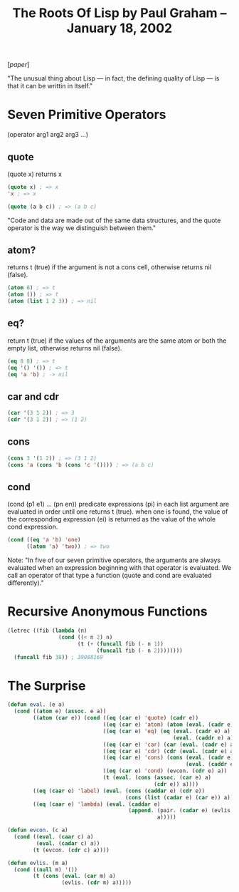 #+title: The Roots Of Lisp by Paul Graham – January 18, 2002

[[[~/repos/socrates/support/jmc.pdf][paper]]]

"The unusual thing about Lisp — in fact, the defining quality of Lisp — is that it can be writtin in itself."



* Seven Primitive Operators
(operator arg1 arg2 arg3 ...)

** quote
(quote x) returns x

#+begin_src emacs-lisp
(quote x) ; => x
'x ; => x

(quote (a b c)) ; => (a b c)
#+end_src

"Code and data are made out of the same data structures, and the quote operator is the way we distinguish between them."


** atom?
returns t (true) if the argument is not a cons cell, otherwise returns nil (false).

#+begin_src emacs-lisp
(atom 8) ; => t
(atom ()) ; => t
(atom (list 1 2 3)) ; => nil
#+end_src


** eq?
return t (true) if the values of the arguments are the same atom or both the empty list, otherwise returns nil (false).

#+begin_src emacs-lisp
(eq 8 8) ; => t
(eq '() '()) ; => t
(eq 'a 'b) ; -> nil
#+end_src



** car and cdr

#+begin_src emacs-lisp
(car '(3 1 2)) ; => 3
(cdr '(3 1 2)) ; => (1 2)
#+end_src


** cons

#+begin_src emacs-lisp
(cons 3 '(1 2)) ; => (3 1 2)
(cons 'a (cons 'b (cons 'c '()))) ; => (a b c)
#+end_src


** cond
(cond (p1 e1) ... (pn en))
predicate expressions (pi) in each list argument are evaluated in order until one returns t (true). when one is found, the value of the corresponding expression (ei) is returned as the value of the whole cond expression.

#+begin_src emacs-lisp
(cond ((eq 'a 'b) 'one)
      ((atom 'a) 'two)) ; => two
#+end_src


Note:  "In five of our seven primitive operators, the arguments are always evaluated when an expression beginning with that operator is evaluated. We call an operator of that type a function (quote and cond are evaluated differently)."



* Recursive Anonymous Functions

#+begin_src emacs-lisp
(letrec ((fib (lambda (n)
                (cond ((< n 2) n)
                      (t (+ (funcall fib (- n 1))
                            (funcall fib (- n 2))))))))
  (funcall fib 38)) ; 39088169
#+end_src



* The Surprise

#+begin_src lisp
(defun eval. (e a)
  (cond ((atom e) (assoc. e a))
        ((atom (car e)) (cond ((eq (car e) 'quote) (cadr e))
                              ((eq (car e) 'atom) (atom (eval. (cadr e) a)))
                              ((eq (car e) 'eq) (eq (eval. (cadr e) a)
                                                    (eval. (caddr e) a)))
                              ((eq (car e) 'car) (car (eval. (cadr e) a)))
                              ((eq (car e) 'cdr) (cdr (eval. (cadr e) a)))
                              ((eq (car e) 'cons) (cons (eval. (cadr e) a)
                                                        (eval. (caddr e) a)))
                              ((eq (car e) 'cond) (evcon. (cdr e) a))
                              (t (eval. (cons (assoc. (car e) a)
                                              (cdr e)) a))))
        ((eq (caar e) 'label) (eval. (cons (caddar e) (cdr e))
                                     (cons (list (cadar e) (car e)) a)))
        ((eq (caar e) 'lambda) (eval. (caddar e)
                                      (append. (pair. (cadar e) (evlis. (cdr e) a))
                                               a)))))

(defun evcon. (c a)
  (cond ((eval. (caar c) a)
         (eval. (cadar c) a))
        (t (evcon. (cdr c) a))))

(defun evlis. (m a)
  (cond ((null m) '())
        (t (cons (eval. (car m) a)
                 (evlis. (cdr m) a)))))
#+end_src
